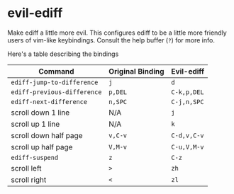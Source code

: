 * evil-ediff
Make ediff a little more evil. This configures ediff to be a little more
friendly users of vim-like keybindings. Consult the help buffer (=?=) for more
info.

Here's a table describing the bindings

| Command                     | Original Binding | Evil-ediff  |
|-----------------------------+------------------+-------------|
| =ediff-jump-to-difference=  | =j=              | =d=         |
| =ediff-previous-difference= | =p,DEL=          | =C-k,p,DEL= |
| =ediff-next-difference=     | =n,SPC=          | =C-j,n,SPC= |
| scroll down 1 line          | N/A              | =j=         |
| scroll up 1 line            | N/A              | =k=         |
| scroll down half page       | =v,C-v=          | =C-d,v,C-v= |
| scroll up half page         | =V,M-v=          | =C-u,V,M-v= |
| =ediff-suspend=             | =z=              | =C-z=       |
| scroll left                 | =>=              | =zh=        |
| scroll right                | =<=              | =zl=        |
